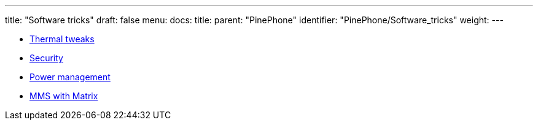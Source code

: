 ---
title: "Software tricks"
draft: false
menu:
  docs:
    title:
    parent: "PinePhone"
    identifier: "PinePhone/Software_tricks"
    weight: 
---

* link:Thermal_tweaks[Thermal tweaks]
* link:Security[]
* link:Power_management[Power management]
* link:MMS_with_Matrix[MMS with Matrix]
